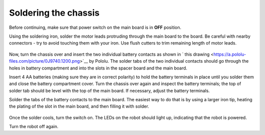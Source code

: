 Soldering the chassis
=====================

Before continuing, make sure that power switch on the main board is in **OFF**
position.

Using the soldering iron, solder the motor leads protruding through the main
board to the board. Be careful with nearby  connectors - try to avoid touching
them with your iron. Use flush  cutters to trim remaining length of motor leads.

.. figure:: ../images/chassis-soldered.jpg
   :alt: Chassis with soldered motor leads
   :width: 80%



Now, turn the chassis over and insert the  two individual battery contacts as
shown in ` this drawing <https://a.pololu-files.com/picture/0J9740.1200.png>`__
by Pololu.  The solder tabs of the
two individual contacts should go through the holes in battery compartment and
into the slots in the spacer board and the main board.

Insert 4 AA batteries
(making sure they are in correct polarity) to hold the battery terminals in
place until you solder them and close the  battery compartment cover.   Turn the chassis
over again and inspect the battery terminals; the top of solder tab should be
level with the top of the main board. If necessary, adjust the battery terminals.

Solder the tabs of the battery contacts to the  main board. The easiest way to
do that is by using a larger iron tip, heating the plating of the slot in the
main board, and then filling it with solder.

.. figure:: ../images/soldered-tabs.jpg
   :alt: Chassis with soldered battery tabs
   :width: 80%


Once the solder cools, turn the switch on. The LEDs on the robot should light up,
indicating that the robot is powered.

Turn the robot off again.
